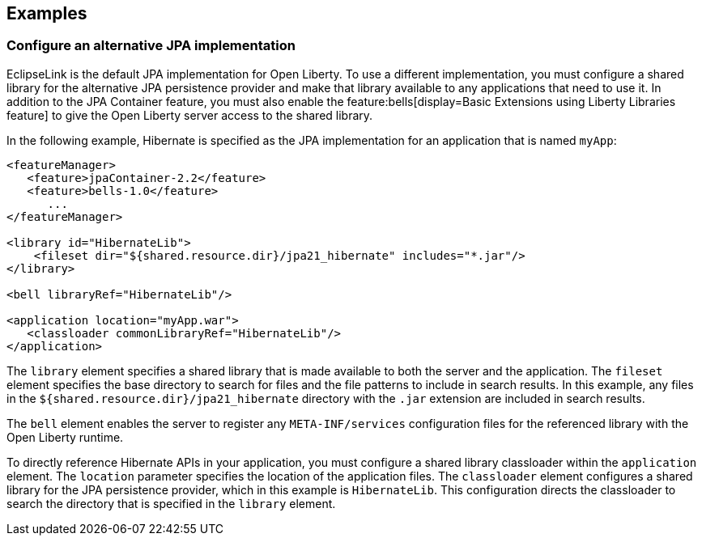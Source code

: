 == Examples

=== Configure an alternative JPA implementation

EclipseLink is the default JPA implementation for Open Liberty. To use a different implementation, you must configure a shared library for the alternative JPA persistence provider and make that library available to any applications that need to use it. In addition to the JPA Container feature, you must also enable the feature:bells[display=Basic Extensions using Liberty Libraries feature] to give the Open Liberty server access to the shared library.

In the following example, Hibernate is specified as the JPA implementation for an application that is named `myApp`:

[source,xml]
----
<featureManager>
   <feature>jpaContainer-2.2</feature>
   <feature>bells-1.0</feature>
      ...
</featureManager>

<library id="HibernateLib">
    <fileset dir="${shared.resource.dir}/jpa21_hibernate" includes="*.jar"/>
</library>

<bell libraryRef="HibernateLib"/>

<application location="myApp.war">
   <classloader commonLibraryRef="HibernateLib"/>
</application>
----

The `library` element specifies a shared library that is made available to both the server and the application.
The `fileset` element specifies the base directory to search for files and the file patterns to include in search results. In this example, any files in the `${shared.resource.dir}/jpa21_hibernate` directory with the `.jar` extension are included in search results.

The `bell` element enables the server to register any `META-INF/services` configuration files for the referenced library with the Open Liberty runtime.

To directly reference Hibernate APIs in your application, you must configure a shared library classloader within the `application` element.
The `location` parameter specifies the location of the application files.
The `classloader` element configures a shared library for the JPA persistence provider, which in this example is `HibernateLib`. This configuration directs the classloader to search the directory that is specified in the `library` element.
